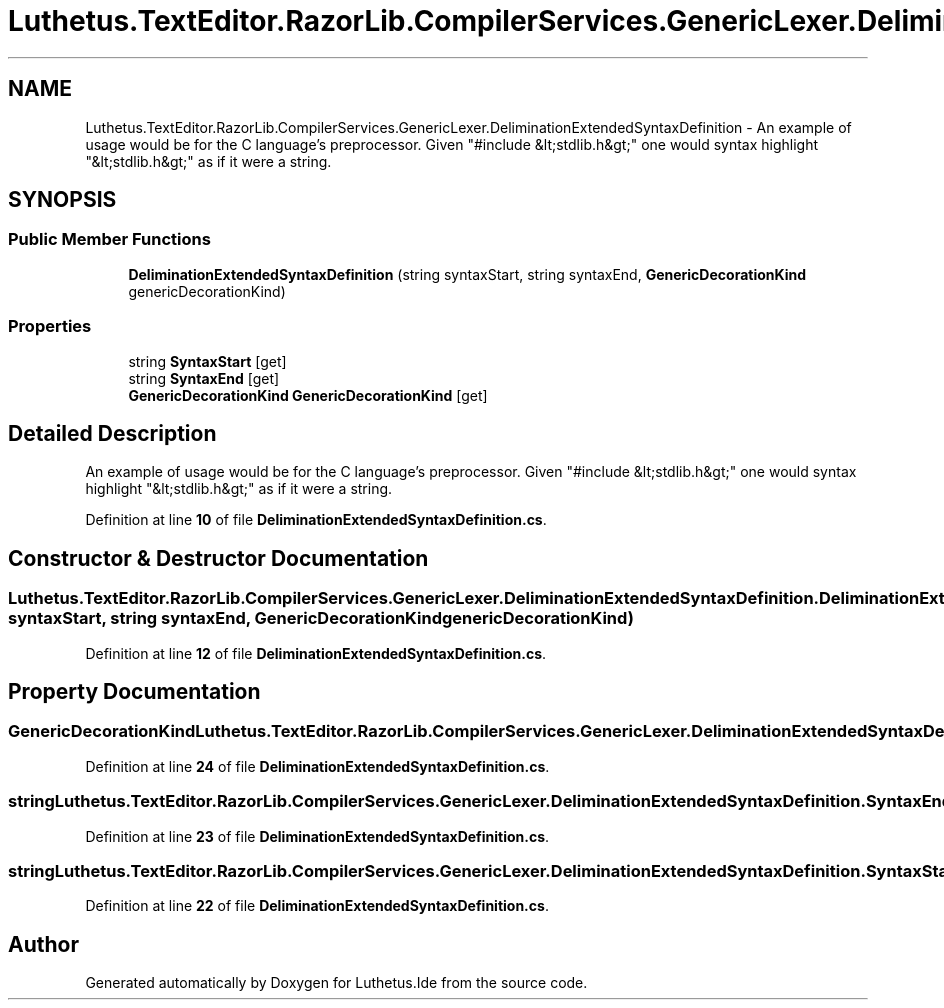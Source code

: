 .TH "Luthetus.TextEditor.RazorLib.CompilerServices.GenericLexer.DeliminationExtendedSyntaxDefinition" 3 "Version 1.0.0" "Luthetus.Ide" \" -*- nroff -*-
.ad l
.nh
.SH NAME
Luthetus.TextEditor.RazorLib.CompilerServices.GenericLexer.DeliminationExtendedSyntaxDefinition \- An example of usage would be for the C language's preprocessor\&. Given "#include &lt;stdlib\&.h&gt;" one would syntax highlight "&lt;stdlib\&.h&gt;" as if it were a string\&.  

.SH SYNOPSIS
.br
.PP
.SS "Public Member Functions"

.in +1c
.ti -1c
.RI "\fBDeliminationExtendedSyntaxDefinition\fP (string syntaxStart, string syntaxEnd, \fBGenericDecorationKind\fP genericDecorationKind)"
.br
.in -1c
.SS "Properties"

.in +1c
.ti -1c
.RI "string \fBSyntaxStart\fP\fR [get]\fP"
.br
.ti -1c
.RI "string \fBSyntaxEnd\fP\fR [get]\fP"
.br
.ti -1c
.RI "\fBGenericDecorationKind\fP \fBGenericDecorationKind\fP\fR [get]\fP"
.br
.in -1c
.SH "Detailed Description"
.PP 
An example of usage would be for the C language's preprocessor\&. Given "#include &lt;stdlib\&.h&gt;" one would syntax highlight "&lt;stdlib\&.h&gt;" as if it were a string\&. 
.PP
Definition at line \fB10\fP of file \fBDeliminationExtendedSyntaxDefinition\&.cs\fP\&.
.SH "Constructor & Destructor Documentation"
.PP 
.SS "Luthetus\&.TextEditor\&.RazorLib\&.CompilerServices\&.GenericLexer\&.DeliminationExtendedSyntaxDefinition\&.DeliminationExtendedSyntaxDefinition (string syntaxStart, string syntaxEnd, \fBGenericDecorationKind\fP genericDecorationKind)"

.PP
Definition at line \fB12\fP of file \fBDeliminationExtendedSyntaxDefinition\&.cs\fP\&.
.SH "Property Documentation"
.PP 
.SS "\fBGenericDecorationKind\fP Luthetus\&.TextEditor\&.RazorLib\&.CompilerServices\&.GenericLexer\&.DeliminationExtendedSyntaxDefinition\&.GenericDecorationKind\fR [get]\fP"

.PP
Definition at line \fB24\fP of file \fBDeliminationExtendedSyntaxDefinition\&.cs\fP\&.
.SS "string Luthetus\&.TextEditor\&.RazorLib\&.CompilerServices\&.GenericLexer\&.DeliminationExtendedSyntaxDefinition\&.SyntaxEnd\fR [get]\fP"

.PP
Definition at line \fB23\fP of file \fBDeliminationExtendedSyntaxDefinition\&.cs\fP\&.
.SS "string Luthetus\&.TextEditor\&.RazorLib\&.CompilerServices\&.GenericLexer\&.DeliminationExtendedSyntaxDefinition\&.SyntaxStart\fR [get]\fP"

.PP
Definition at line \fB22\fP of file \fBDeliminationExtendedSyntaxDefinition\&.cs\fP\&.

.SH "Author"
.PP 
Generated automatically by Doxygen for Luthetus\&.Ide from the source code\&.
